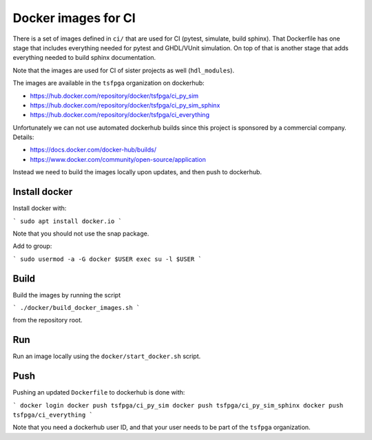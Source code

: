 Docker images for CI
====================

There is a set of images defined in ``ci/`` that are used for CI (pytest, simulate, build sphinx).
That Dockerfile has one stage that includes everything needed for pytest and GHDL/VUnit simulation.
On top of that is another stage that adds everything needed to build sphinx documentation.

Note that the images are used for CI of sister projects as well (``hdl_modules``).

The images are available in the ``tsfpga`` organization on dockerhub:

* https://hub.docker.com/repository/docker/tsfpga/ci_py_sim
* https://hub.docker.com/repository/docker/tsfpga/ci_py_sim_sphinx
* https://hub.docker.com/repository/docker/tsfpga/ci_everything

Unfortunately we can not use automated dockerhub builds since this project is sponsored by a
commercial company.
Details:

* https://docs.docker.com/docker-hub/builds/
* https://www.docker.com/community/open-source/application

Instead we need to build the images locally upon updates, and then push to dockerhub.


Install docker
--------------

Install docker with:

```
sudo apt install docker.io
```

Note that you should not use the snap package.

Add to group:

```
sudo usermod -a -G docker $USER
exec su -l $USER
```


Build
-----

Build the images by running the script

```
./docker/build_docker_images.sh
```

from the repository root.


Run
---

Run an image locally using the ``docker/start_docker.sh`` script.


Push
----

Pushing an updated ``Dockerfile`` to dockerhub is done with:

```
docker login
docker push tsfpga/ci_py_sim
docker push tsfpga/ci_py_sim_sphinx
docker push tsfpga/ci_everything
```

Note that you need a dockerhub user ID, and that your user needs to be part of the
``tsfpga`` organization.

